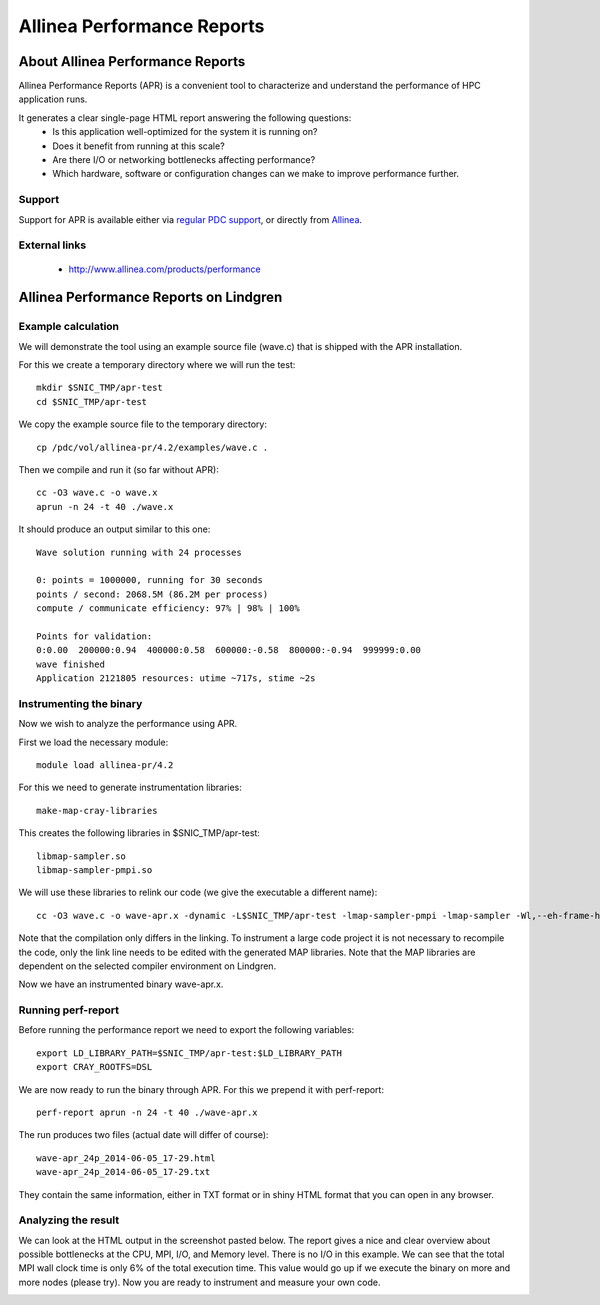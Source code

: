 

===========================
Allinea Performance Reports
===========================


About Allinea Performance Reports
=================================

Allinea Performance Reports (APR) is a convenient tool
to characterize and understand the performance of HPC application runs.

It generates a clear single-page HTML report answering the following questions:
  - Is this application well-optimized for the system it is running on?
  - Does it benefit from running at this scale?
  - Are there I/O or networking bottlenecks affecting performance?
  - Which hardware, software or configuration changes can we make to improve performance further.


Support
-------

Support for APR
is available either via `regular PDC support <https://www.pdc.kth.se/about/contact/support-requests>`_,
or directly from `Allinea <http://www.allinea.com/contact-us>`_.


External links
--------------

  - http://www.allinea.com/products/performance


Allinea Performance Reports on Lindgren
=======================================

Example calculation
-------------------

We will demonstrate the tool using an example source file (wave.c)
that is shipped with the APR installation.

For this we create a temporary directory where we will run the test::

  mkdir $SNIC_TMP/apr-test
  cd $SNIC_TMP/apr-test

We copy the example source file to the temporary directory::

  cp /pdc/vol/allinea-pr/4.2/examples/wave.c .

Then we compile and run it (so far without APR)::

  cc -O3 wave.c -o wave.x
  aprun -n 24 -t 40 ./wave.x

It should produce an output similar to this one::

  Wave solution running with 24 processes

  0: points = 1000000, running for 30 seconds
  points / second: 2068.5M (86.2M per process)
  compute / communicate efficiency: 97% | 98% | 100%

  Points for validation:
  0:0.00  200000:0.94  400000:0.58  600000:-0.58  800000:-0.94  999999:0.00
  wave finished
  Application 2121805 resources: utime ~717s, stime ~2s


Instrumenting the binary
------------------------

Now we wish to analyze the performance using APR.

First we load the necessary module::

  module load allinea-pr/4.2

For this we need to generate instrumentation libraries::

  make-map-cray-libraries

This creates the following libraries in $SNIC_TMP/apr-test::

  libmap-sampler.so
  libmap-sampler-pmpi.so

We will use these libraries to relink our code (we give the executable a different name)::

  cc -O3 wave.c -o wave-apr.x -dynamic -L$SNIC_TMP/apr-test -lmap-sampler-pmpi -lmap-sampler -Wl,--eh-frame-hdr

Note that the compilation only differs in the linking.  To instrument a large
code project it is not necessary to recompile the code, only the link line
needs to be edited with the generated MAP libraries. Note that the MAP
libraries are dependent on the selected compiler environment on Lindgren.

Now we have an instrumented binary wave-apr.x.


Running perf-report
-------------------

Before running the performance report we need to export the following variables::

  export LD_LIBRARY_PATH=$SNIC_TMP/apr-test:$LD_LIBRARY_PATH
  export CRAY_ROOTFS=DSL

We are now ready to run the binary through APR.
For this we prepend it with perf-report::

  perf-report aprun -n 24 -t 40 ./wave-apr.x

The run produces two files (actual date will differ of course)::

  wave-apr_24p_2014-06-05_17-29.html
  wave-apr_24p_2014-06-05_17-29.txt

They contain the same information, either in TXT format or in shiny HTML format
that you can open in any browser.


Analyzing the result
--------------------

We can look at the HTML output in the
screenshot pasted below. The report gives a nice and clear overview about
possible bottlenecks at the CPU, MPI, I/O, and Memory level. There is no I/O in
this example. We can see that the total MPI wall clock time is only 6% of the
total execution time. This value would go up if we execute the binary on more
and more nodes (please try).  Now you are ready to instrument and measure your
own code.

.. image:: apr-example-summary.png
